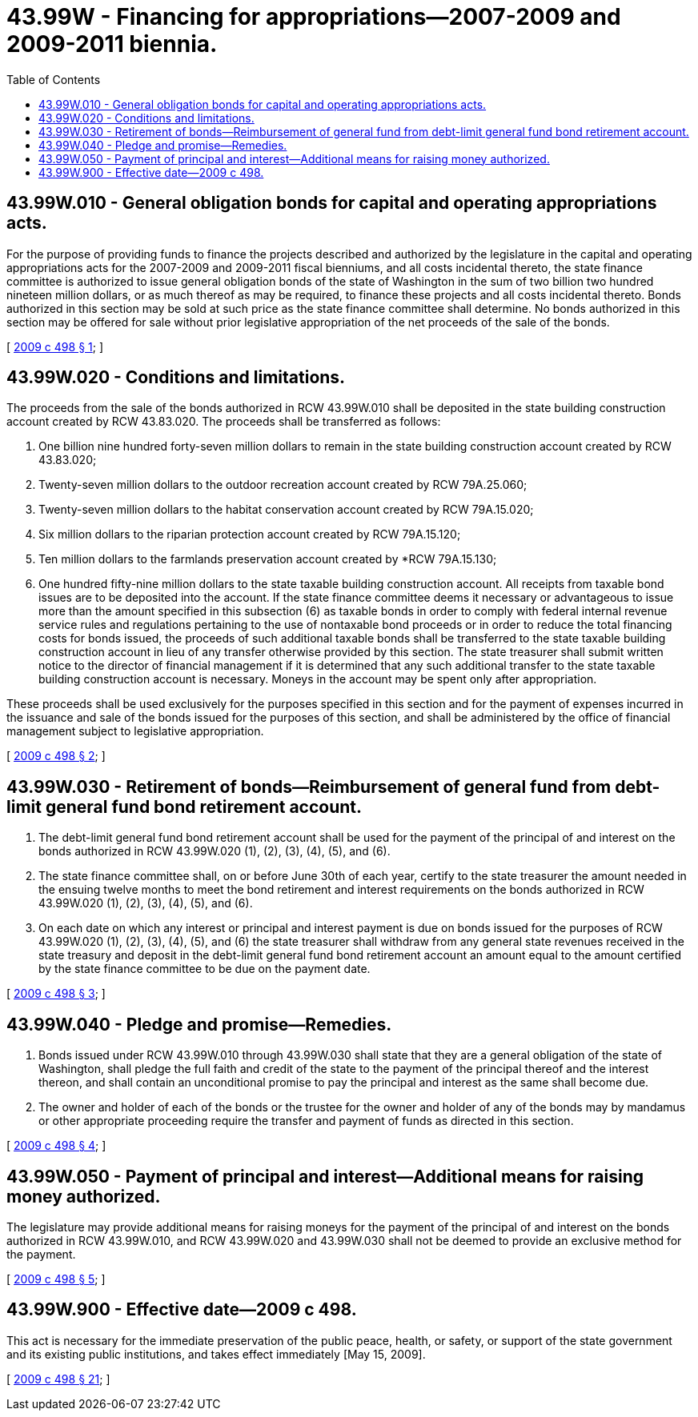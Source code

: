 = 43.99W - Financing for appropriations—2007-2009 and 2009-2011 biennia.
:toc:

== 43.99W.010 - General obligation bonds for capital and operating appropriations acts.
For the purpose of providing funds to finance the projects described and authorized by the legislature in the capital and operating appropriations acts for the 2007-2009 and 2009-2011 fiscal bienniums, and all costs incidental thereto, the state finance committee is authorized to issue general obligation bonds of the state of Washington in the sum of two billion two hundred nineteen million dollars, or as much thereof as may be required, to finance these projects and all costs incidental thereto. Bonds authorized in this section may be sold at such price as the state finance committee shall determine. No bonds authorized in this section may be offered for sale without prior legislative appropriation of the net proceeds of the sale of the bonds.

[ http://lawfilesext.leg.wa.gov/biennium/2009-10/Pdf/Bills/Session%20Laws/House/1272-S.SL.pdf?cite=2009%20c%20498%20§%201[2009 c 498 § 1]; ]

== 43.99W.020 - Conditions and limitations.
The proceeds from the sale of the bonds authorized in RCW 43.99W.010 shall be deposited in the state building construction account created by RCW 43.83.020. The proceeds shall be transferred as follows:

. One billion nine hundred forty-seven million dollars to remain in the state building construction account created by RCW 43.83.020;

. Twenty-seven million dollars to the outdoor recreation account created by RCW 79A.25.060;

. Twenty-seven million dollars to the habitat conservation account created by RCW 79A.15.020;

. Six million dollars to the riparian protection account created by RCW 79A.15.120;

. Ten million dollars to the farmlands preservation account created by *RCW 79A.15.130;

. One hundred fifty-nine million dollars to the state taxable building construction account. All receipts from taxable bond issues are to be deposited into the account. If the state finance committee deems it necessary or advantageous to issue more than the amount specified in this subsection (6) as taxable bonds in order to comply with federal internal revenue service rules and regulations pertaining to the use of nontaxable bond proceeds or in order to reduce the total financing costs for bonds issued, the proceeds of such additional taxable bonds shall be transferred to the state taxable building construction account in lieu of any transfer otherwise provided by this section. The state treasurer shall submit written notice to the director of financial management if it is determined that any such additional transfer to the state taxable building construction account is necessary. Moneys in the account may be spent only after appropriation.

These proceeds shall be used exclusively for the purposes specified in this section and for the payment of expenses incurred in the issuance and sale of the bonds issued for the purposes of this section, and shall be administered by the office of financial management subject to legislative appropriation.

[ http://lawfilesext.leg.wa.gov/biennium/2009-10/Pdf/Bills/Session%20Laws/House/1272-S.SL.pdf?cite=2009%20c%20498%20§%202[2009 c 498 § 2]; ]

== 43.99W.030 - Retirement of bonds—Reimbursement of general fund from debt-limit general fund bond retirement account.
. The debt-limit general fund bond retirement account shall be used for the payment of the principal of and interest on the bonds authorized in RCW 43.99W.020 (1), (2), (3), (4), (5), and (6).

. The state finance committee shall, on or before June 30th of each year, certify to the state treasurer the amount needed in the ensuing twelve months to meet the bond retirement and interest requirements on the bonds authorized in RCW 43.99W.020 (1), (2), (3), (4), (5), and (6).

. On each date on which any interest or principal and interest payment is due on bonds issued for the purposes of RCW 43.99W.020 (1), (2), (3), (4), (5), and (6) the state treasurer shall withdraw from any general state revenues received in the state treasury and deposit in the debt-limit general fund bond retirement account an amount equal to the amount certified by the state finance committee to be due on the payment date.

[ http://lawfilesext.leg.wa.gov/biennium/2009-10/Pdf/Bills/Session%20Laws/House/1272-S.SL.pdf?cite=2009%20c%20498%20§%203[2009 c 498 § 3]; ]

== 43.99W.040 - Pledge and promise—Remedies.
. Bonds issued under RCW 43.99W.010 through 43.99W.030 shall state that they are a general obligation of the state of Washington, shall pledge the full faith and credit of the state to the payment of the principal thereof and the interest thereon, and shall contain an unconditional promise to pay the principal and interest as the same shall become due.

. The owner and holder of each of the bonds or the trustee for the owner and holder of any of the bonds may by mandamus or other appropriate proceeding require the transfer and payment of funds as directed in this section.

[ http://lawfilesext.leg.wa.gov/biennium/2009-10/Pdf/Bills/Session%20Laws/House/1272-S.SL.pdf?cite=2009%20c%20498%20§%204[2009 c 498 § 4]; ]

== 43.99W.050 - Payment of principal and interest—Additional means for raising money authorized.
The legislature may provide additional means for raising moneys for the payment of the principal of and interest on the bonds authorized in RCW 43.99W.010, and RCW 43.99W.020 and 43.99W.030 shall not be deemed to provide an exclusive method for the payment.

[ http://lawfilesext.leg.wa.gov/biennium/2009-10/Pdf/Bills/Session%20Laws/House/1272-S.SL.pdf?cite=2009%20c%20498%20§%205[2009 c 498 § 5]; ]

== 43.99W.900 - Effective date—2009 c 498.
This act is necessary for the immediate preservation of the public peace, health, or safety, or support of the state government and its existing public institutions, and takes effect immediately [May 15, 2009].

[ http://lawfilesext.leg.wa.gov/biennium/2009-10/Pdf/Bills/Session%20Laws/House/1272-S.SL.pdf?cite=2009%20c%20498%20§%2021[2009 c 498 § 21]; ]

